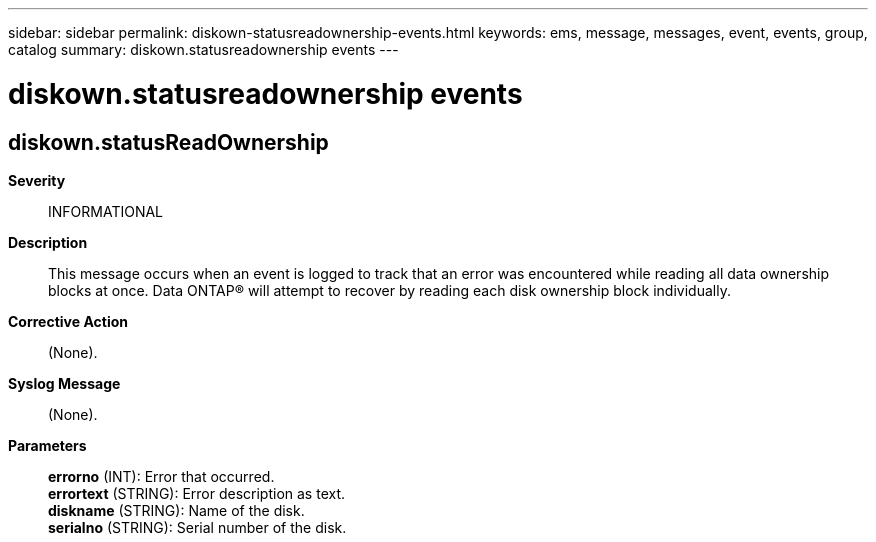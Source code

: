 ---
sidebar: sidebar
permalink: diskown-statusreadownership-events.html
keywords: ems, message, messages, event, events, group, catalog
summary: diskown.statusreadownership events
---

= diskown.statusreadownership events
:toclevels: 1
:hardbreaks:
:nofooter:
:icons: font
:linkattrs:
:imagesdir: ./media/

== diskown.statusReadOwnership
*Severity*::
INFORMATIONAL
*Description*::
This message occurs when an event is logged to track that an error was encountered while reading all data ownership blocks at once. Data ONTAP(R) will attempt to recover by reading each disk ownership block individually.
*Corrective Action*::
(None).
*Syslog Message*::
(None).
*Parameters*::
*errorno* (INT): Error that occurred.
*errortext* (STRING): Error description as text.
*diskname* (STRING): Name of the disk.
*serialno* (STRING): Serial number of the disk.
